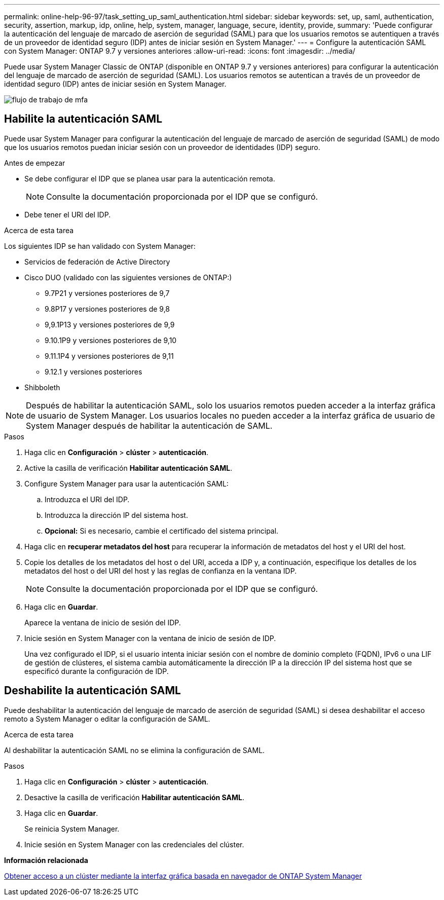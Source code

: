 ---
permalink: online-help-96-97/task_setting_up_saml_authentication.html 
sidebar: sidebar 
keywords: set, up, saml, authentication, security, assertion, markup, idp, online, help, system, manager,  language, secure, identity, provide, 
summary: 'Puede configurar la autenticación del lenguaje de marcado de aserción de seguridad (SAML) para que los usuarios remotos se autentiquen a través de un proveedor de identidad seguro (IDP) antes de iniciar sesión en System Manager.' 
---
= Configure la autenticación SAML con System Manager: ONTAP 9.7 y versiones anteriores
:allow-uri-read: 
:icons: font
:imagesdir: ../media/


[role="lead"]
Puede usar System Manager Classic de ONTAP (disponible en ONTAP 9.7 y versiones anteriores) para configurar la autenticación del lenguaje de marcado de aserción de seguridad (SAML). Los usuarios remotos se autentican a través de un proveedor de identidad seguro (IDP) antes de iniciar sesión en System Manager.

image::../media/mfa_workflow.gif[flujo de trabajo de mfa]



== Habilite la autenticación SAML

Puede usar System Manager para configurar la autenticación del lenguaje de marcado de aserción de seguridad (SAML) de modo que los usuarios remotos puedan iniciar sesión con un proveedor de identidades (IDP) seguro.

.Antes de empezar
* Se debe configurar el IDP que se planea usar para la autenticación remota.
+
[NOTE]
====
Consulte la documentación proporcionada por el IDP que se configuró.

====
* Debe tener el URI del IDP.


.Acerca de esta tarea
Los siguientes IDP se han validado con System Manager:

* Servicios de federación de Active Directory
* Cisco DUO (validado con las siguientes versiones de ONTAP:)
+
** 9.7P21 y versiones posteriores de 9,7
** 9.8P17 y versiones posteriores de 9,8
** 9,9.1P13 y versiones posteriores de 9,9
** 9.10.1P9 y versiones posteriores de 9,10
** 9.11.1P4 y versiones posteriores de 9,11
** 9.12.1 y versiones posteriores


* Shibboleth


[NOTE]
====
Después de habilitar la autenticación SAML, solo los usuarios remotos pueden acceder a la interfaz gráfica de usuario de System Manager. Los usuarios locales no pueden acceder a la interfaz gráfica de usuario de System Manager después de habilitar la autenticación de SAML.

====
.Pasos
. Haga clic en *Configuración* > *clúster* > *autenticación*.
. Active la casilla de verificación *Habilitar autenticación SAML*.
. Configure System Manager para usar la autenticación SAML:
+
.. Introduzca el URI del IDP.
.. Introduzca la dirección IP del sistema host.
.. *Opcional:* Si es necesario, cambie el certificado del sistema principal.


. Haga clic en *recuperar metadatos del host* para recuperar la información de metadatos del host y el URI del host.
. Copie los detalles de los metadatos del host o del URI, acceda a IDP y, a continuación, especifique los detalles de los metadatos del host o del URI del host y las reglas de confianza en la ventana IDP.
+
[NOTE]
====
Consulte la documentación proporcionada por el IDP que se configuró.

====
. Haga clic en *Guardar*.
+
Aparece la ventana de inicio de sesión del IDP.

. Inicie sesión en System Manager con la ventana de inicio de sesión de IDP.
+
Una vez configurado el IDP, si el usuario intenta iniciar sesión con el nombre de dominio completo (FQDN), IPv6 o una LIF de gestión de clústeres, el sistema cambia automáticamente la dirección IP a la dirección IP del sistema host que se especificó durante la configuración de IDP.





== Deshabilite la autenticación SAML

Puede deshabilitar la autenticación del lenguaje de marcado de aserción de seguridad (SAML) si desea deshabilitar el acceso remoto a System Manager o editar la configuración de SAML.

.Acerca de esta tarea
Al deshabilitar la autenticación SAML no se elimina la configuración de SAML.

.Pasos
. Haga clic en *Configuración* > *clúster* > *autenticación*.
. Desactive la casilla de verificación *Habilitar autenticación SAML*.
. Haga clic en *Guardar*.
+
Se reinicia System Manager.

. Inicie sesión en System Manager con las credenciales del clúster.


*Información relacionada*

xref:task_accessing_cluster_by_using_system_manager_brower_based_gui.adoc[Obtener acceso a un clúster mediante la interfaz gráfica basada en navegador de ONTAP System Manager]
